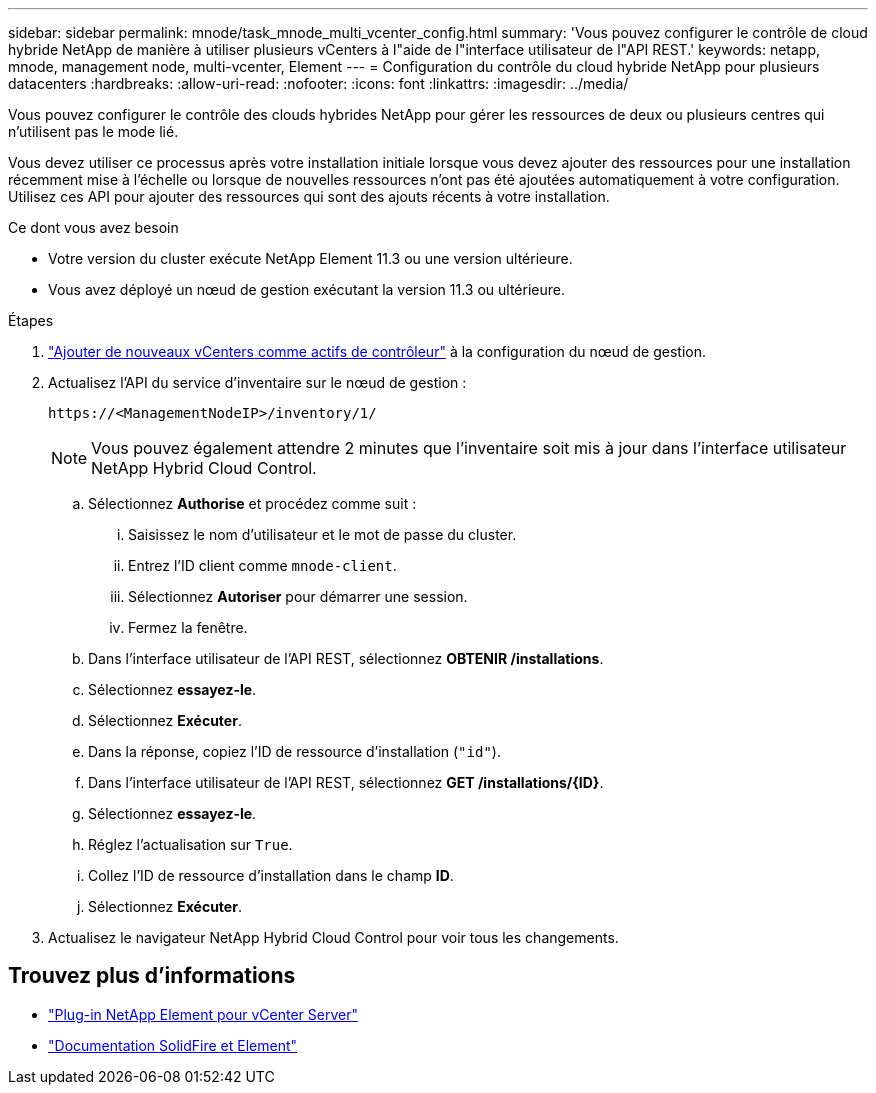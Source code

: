 ---
sidebar: sidebar 
permalink: mnode/task_mnode_multi_vcenter_config.html 
summary: 'Vous pouvez configurer le contrôle de cloud hybride NetApp de manière à utiliser plusieurs vCenters à l"aide de l"interface utilisateur de l"API REST.' 
keywords: netapp, mnode, management node, multi-vcenter, Element 
---
= Configuration du contrôle du cloud hybride NetApp pour plusieurs datacenters
:hardbreaks:
:allow-uri-read: 
:nofooter: 
:icons: font
:linkattrs: 
:imagesdir: ../media/


[role="lead"]
Vous pouvez configurer le contrôle des clouds hybrides NetApp pour gérer les ressources de deux ou plusieurs centres qui n'utilisent pas le mode lié.

Vous devez utiliser ce processus après votre installation initiale lorsque vous devez ajouter des ressources pour une installation récemment mise à l'échelle ou lorsque de nouvelles ressources n'ont pas été ajoutées automatiquement à votre configuration. Utilisez ces API pour ajouter des ressources qui sont des ajouts récents à votre installation.

.Ce dont vous avez besoin
* Votre version du cluster exécute NetApp Element 11.3 ou une version ultérieure.
* Vous avez déployé un nœud de gestion exécutant la version 11.3 ou ultérieure.


.Étapes
. link:task_mnode_add_assets.html["Ajouter de nouveaux vCenters comme actifs de contrôleur"] à la configuration du nœud de gestion.
. Actualisez l'API du service d'inventaire sur le nœud de gestion :
+
[listing]
----
https://<ManagementNodeIP>/inventory/1/
----
+

NOTE: Vous pouvez également attendre 2 minutes que l'inventaire soit mis à jour dans l'interface utilisateur NetApp Hybrid Cloud Control.

+
.. Sélectionnez *Authorise* et procédez comme suit :
+
... Saisissez le nom d'utilisateur et le mot de passe du cluster.
... Entrez l'ID client comme `mnode-client`.
... Sélectionnez *Autoriser* pour démarrer une session.
... Fermez la fenêtre.


.. Dans l'interface utilisateur de l'API REST, sélectionnez *OBTENIR ​/installations*.
.. Sélectionnez *essayez-le*.
.. Sélectionnez *Exécuter*.
.. Dans la réponse, copiez l'ID de ressource d'installation (`"id"`).
.. Dans l'interface utilisateur de l'API REST, sélectionnez *GET /installations/{ID}*.
.. Sélectionnez *essayez-le*.
.. Réglez l'actualisation sur `True`.
.. Collez l'ID de ressource d'installation dans le champ *ID*.
.. Sélectionnez *Exécuter*.


. Actualisez le navigateur NetApp Hybrid Cloud Control pour voir tous les changements.


[discrete]
== Trouvez plus d'informations

* https://docs.netapp.com/us-en/vcp/index.html["Plug-in NetApp Element pour vCenter Server"^]
* https://docs.netapp.com/us-en/element-software/index.html["Documentation SolidFire et Element"]

